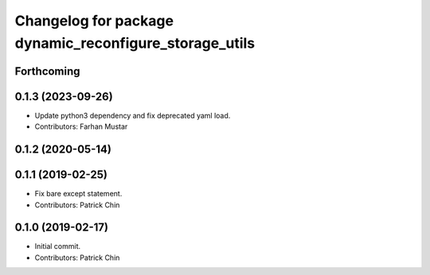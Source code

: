 ^^^^^^^^^^^^^^^^^^^^^^^^^^^^^^^^^^^^^^^^^^^^^^^^^^^^^^^
Changelog for package dynamic_reconfigure_storage_utils
^^^^^^^^^^^^^^^^^^^^^^^^^^^^^^^^^^^^^^^^^^^^^^^^^^^^^^^

Forthcoming
-----------

0.1.3 (2023-09-26)
------------------
* Update python3 dependency and fix deprecated yaml load.
* Contributors: Farhan Mustar

0.1.2 (2020-05-14)
------------------

0.1.1 (2019-02-25)
------------------
* Fix bare except statement.
* Contributors: Patrick Chin

0.1.0 (2019-02-17)
------------------
* Initial commit.
* Contributors: Patrick Chin
